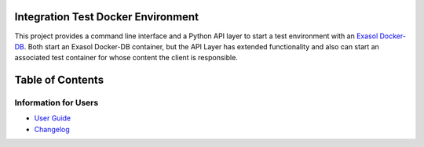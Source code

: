 Integration Test Docker Environment
===================================

This project provides a command line interface and a Python API layer to
start a test environment with an `Exasol
Docker-DB <https://hub.docker.com/r/exasol/docker-db>`_. Both start an
Exasol Docker-DB container, but the API Layer has extended functionality
and also can start an associated test container for whose content the
client is responsible.


Table of Contents
=================

Information for Users
---------------------

* `User Guide <doc/user_guide/user_guide.md>`_
* `Changelog <doc/changes/changelog.md>`_
